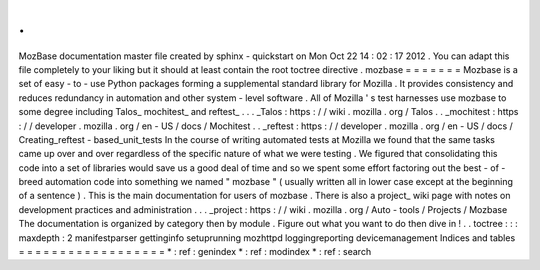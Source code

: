.
.
MozBase
documentation
master
file
created
by
sphinx
-
quickstart
on
Mon
Oct
22
14
:
02
:
17
2012
.
You
can
adapt
this
file
completely
to
your
liking
but
it
should
at
least
contain
the
root
toctree
directive
.
mozbase
=
=
=
=
=
=
=
Mozbase
is
a
set
of
easy
-
to
-
use
Python
packages
forming
a
supplemental
standard
library
for
Mozilla
.
It
provides
consistency
and
reduces
redundancy
in
automation
and
other
system
-
level
software
.
All
of
Mozilla
'
s
test
harnesses
use
mozbase
to
some
degree
including
Talos_
mochitest_
and
reftest_
.
.
.
_Talos
:
https
:
/
/
wiki
.
mozilla
.
org
/
Talos
.
.
_mochitest
:
https
:
/
/
developer
.
mozilla
.
org
/
en
-
US
/
docs
/
Mochitest
.
.
_reftest
:
https
:
/
/
developer
.
mozilla
.
org
/
en
-
US
/
docs
/
Creating_reftest
-
based_unit_tests
In
the
course
of
writing
automated
tests
at
Mozilla
we
found
that
the
same
tasks
came
up
over
and
over
regardless
of
the
specific
nature
of
what
we
were
testing
.
We
figured
that
consolidating
this
code
into
a
set
of
libraries
would
save
us
a
good
deal
of
time
and
so
we
spent
some
effort
factoring
out
the
best
-
of
-
breed
automation
code
into
something
we
named
"
mozbase
"
(
usually
written
all
in
lower
case
except
at
the
beginning
of
a
sentence
)
.
This
is
the
main
documentation
for
users
of
mozbase
.
There
is
also
a
project_
wiki
page
with
notes
on
development
practices
and
administration
.
.
.
_project
:
https
:
/
/
wiki
.
mozilla
.
org
/
Auto
-
tools
/
Projects
/
Mozbase
The
documentation
is
organized
by
category
then
by
module
.
Figure
out
what
you
want
to
do
then
dive
in
!
.
.
toctree
:
:
:
maxdepth
:
2
manifestparser
gettinginfo
setuprunning
mozhttpd
loggingreporting
devicemanagement
Indices
and
tables
=
=
=
=
=
=
=
=
=
=
=
=
=
=
=
=
=
=
*
:
ref
:
genindex
*
:
ref
:
modindex
*
:
ref
:
search
